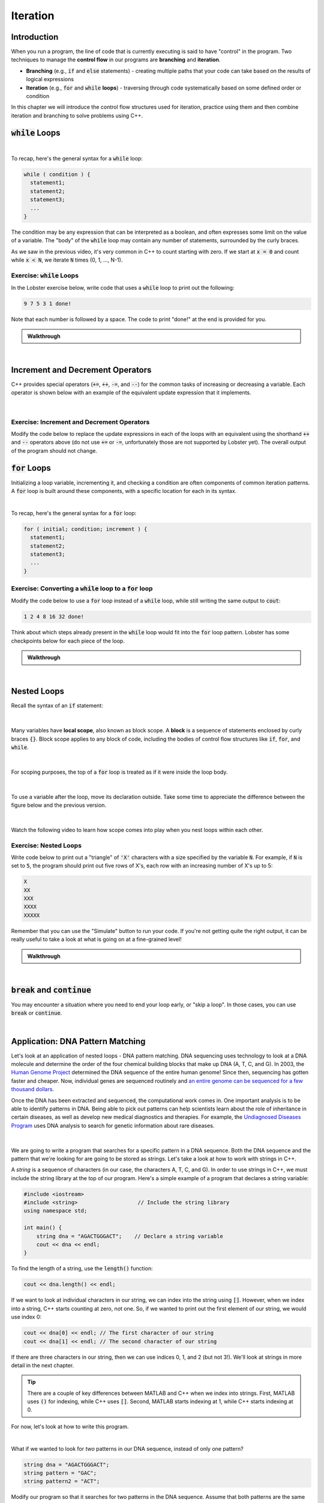 .. qnum::
   :prefix: Q
   :start: 1

.. raw:: html

   <link rel="stylesheet" href="../_static/common/css/main4.css">
   <link rel="stylesheet" href="../_static/common/css/code3.css">
   <link rel="stylesheet" href="../_static/common/css/buttons3.css">
   <link rel="stylesheet" href="../_static/common/css/exercises3.css">
   <script src="../_static/common/js/common2.js"></script>
   <script src="../_static/common/js/lobster-exercises8.bundle.js"></script>

.. raw:: html

   <style>
      .btn {
         margin: 0;
      }
      .tab-pane {
         padding: 0;
      }
   </style>

=========
Iteration
=========


^^^^^^^^^^^^
Introduction
^^^^^^^^^^^^
.. section 1

When you run a program, the line of code that is currently executing is said to have "control" in the program. Two techniques to manage the **control flow** in our programs are **branching** and **iteration**. 

- **Branching** (e.g., :code:`if` and :code:`else` statements) - creating multiple paths that your code can take based on the results of logical expressions

- **Iteration** (e.g., :code:`for` and :code:`while` **loops**) - traversing through code systematically based on some defined order or condition

In this chapter we will introduce the control flow structures used for iteration, practice using them and then combine iteration and branching to solve problems using C++.



^^^^^^^^^^^^^^^^^^^
:code:`while` Loops
^^^^^^^^^^^^^^^^^^^
.. section 2

.. youtube:: N3W-hlUBwXk
   :divid: ch13_02_vid_while_loops
   :height: 315
   :width: 560
   :align: center

|

To recap, here's the general syntax for a :code:`while` loop:

.. code-block:: cpp

   while ( condition ) {
     statement1;
     statement2;
     statement3;
     ...
   }

The condition may be any expression that can be interpreted as a boolean, and often expresses some limit on the value of a variable. The "body" of the :code:`while` loop may contain any number of statements, surrounded by the curly braces.

As we saw in the previous video, it's very common in C++ to count starting with zero. If we start at :code:`x = 0` and count while :code:`x < N`, we iterate :code:`N` times (0, 1, ..., N-1).

-----------------------------
Exercise: :code:`while` Loops
-----------------------------

In the Lobster exercise below, write code that uses a :code:`while` loop to print out the following:

.. code-block::

  9 7 5 3 1 done!

Note that each number is followed by a space. The code to print "done!" at the end is provided for you.

.. raw:: html

   <div class="lobster-ex" style="width: 600px; margin-left: auto; margin-right: auto">
      <div class="lobster-ex-project-name">ch13_02_ex</div>
      <div class="lobster-ex-complete-message">
         Well done! The secret word is "emoji".
      </div>
   </div>

.. fillintheblank:: ch13_02_ex_while_loops
  :casei:

  Complete the Lobster exercise to reveal the *secret word*. Enter it here.
  
  |blank|

  - :emoji: Correct.
    :x: Incorrect. If you finished the exercise, please double check your spelling.

.. admonition:: Walkthrough

  .. reveal:: ch13_02_revealwt_while_loops
  
    .. youtube:: A6KQ-1zcNQY
      :divid: ch13_02_wt_while_loops
      :height: 315
      :width: 560
      :align: center

|

^^^^^^^^^^^^^^^^^^^^^^^^^^^^^^^^^
Increment and Decrement Operators
^^^^^^^^^^^^^^^^^^^^^^^^^^^^^^^^^
.. section 3

C++ provides special operators (:code:`+=`, :code:`++`, :code:`-=`, and :code:`--`) for the common tasks of increasing or decreasing a variable. Each operator is shown below with an example of the equivalent update expression that it implements.

.. figure:: img/incrementDecrement.png
   :width: 500
   :align: center

   ..

|

-------------------------------------------
Exercise: Increment and Decrement Operators
-------------------------------------------

Modify the code below to replace the update expressions in each of the loops with an equivalent using the shorthand :code:`++` and :code:`--` operators above (do not use :code:`+=` or :code:`-=`, unfortunately those are not supported by Lobster yet). The overall output of the program should not change.

.. raw:: html

   <div class="lobster-ex" style="width: 600px; margin-left: auto; margin-right: auto">
      <div class="lobster-ex-project-name">ch13_03_ex</div>
      <div class="lobster-ex-complete-message">
         Well done! The secret word is "boat".
      </div>
   </div>

.. fillintheblank:: ch13_03_ex_increment_and_decrement
  :casei:

  Complete the Lobster exercise to reveal the *secret word*. Enter it here.
  
  |blank|

  - :boat: Correct.
    :x: Incorrect. If you finished the exercise, please double check your spelling.

^^^^^^^^^^^^^^^^^
:code:`for` Loops
^^^^^^^^^^^^^^^^^
.. section 4

Initializing a loop variable, incrementing it, and checking a condition are often components of common iteration patterns. A :code:`for` loop is built around these components, with a specific location for each in its syntax.

.. youtube:: hiQaIcSPJlU
  :divid: ch07_04_vid_for_loops
  :height: 315
  :width: 560
  :align: center

|

To recap, here's the general syntax for a :code:`for` loop:

.. code-block:: cpp

   for ( initial; condition; increment ) {
     statement1;
     statement2;
     statement3;
     ...
   }

---------------------------------------------------------------
Exercise: Converting a :code:`while` loop to a :code:`for` loop
---------------------------------------------------------------

Modify the code below to use a :code:`for` loop instead of a :code:`while` loop, while still writing the same output to :code:`cout`:

.. code-block::

   1 2 4 8 16 32 done!

Think about which steps already present in the :code:`while` loop would fit into the :code:`for` loop pattern. Lobster has some checkpoints below for each piece of the loop.

.. raw:: html

   <div class="lobster-ex" style="width: 600px; margin-left: auto; margin-right: auto">
      <div class="lobster-ex-project-name">ch13_04_ex</div>
      <div class="lobster-ex-complete-message">
         Well done! The secret word is "coffee".
      </div>
   </div>

.. fillintheblank:: ch13_04_ex_for_loops
  :casei:

  Complete the Lobster exercise to reveal the *secret word*. Enter it here.
  
  |blank|

  - :coffee: Correct.
    :x: Incorrect. If you finished the exercise, please double check your spelling.


.. admonition:: Walkthrough

  .. reveal:: ch13_04_revealwt_for_loops
  
    .. youtube:: qRgResPUGZM
      :divid: ch13_04_wt_for_loops
      :height: 315
      :width: 560
      :align: center

|

^^^^^^^^^^^^
Nested Loops
^^^^^^^^^^^^
.. section 5

Recall the syntax of an :code:`if` statement:

.. figure:: img/ifStatementSyntax.png
   :width: 500
   :align: center

   ..

|

Many variables have **local scope**, also known as block scope. A **block** is a sequence of statements enclosed by curly braces :code:`{}`. Block scope applies to any block of code, including the bodies of control flow structures like :code:`if`, :code:`for`, and :code:`while`.

.. figure:: img/localScope.png
   :width: 500
   :align: center

   ..

|

For scoping purposes, the top of a :code:`for` loop is treated as if it were inside the loop body.

.. figure:: img/localScope2.png
   :width: 500
   :align: center

   ..

|

To use a variable after the loop, move its declaration outside. Take some time to appreciate the difference between the figure below and the previous version.

.. figure:: img/localScope3.png
   :width: 500
   :align: center

   ..

|

Watch the following video to learn how scope comes into play when you nest loops within each other.

.. youtube:: Gvg99nU4oks
  :divid: ch07_05_vid_nested_loops
  :height: 315
  :width: 560
  :align: center


----------------------
Exercise: Nested Loops
----------------------

Write code below to print out a "triangle" of :code:`'X'` characters with a size specified by the variable :code:`N`. For example, if :code:`N` is set to :code:`5`, the program should print out five rows of X's, each row with an increasing number of X's up to 5:

.. code-block::

   X
   XX
   XXX
   XXXX
   XXXXX

Remember that you can use the "Simulate" button to run your code. If you're not getting quite the right output, it can be really useful to take a look at what is going on at a fine-grained level!

.. raw:: html

   <div class="lobster-ex" style="width: 600px; margin-left: auto; margin-right: auto">
      <div class="lobster-ex-project-name">ch13_05_ex</div>
      <div class="lobster-ex-complete-message">
         Well done! The secret word is "snail".
      </div>
   </div>

.. fillintheblank:: ch13_05_ex_nested_loops
  :casei:

  Complete the Lobster exercise to reveal the *secret word*. Enter it here.
  
  |blank|

  - :snail: Correct.
    :x: Incorrect. If you finished the exercise, please double check your spelling.

.. admonition:: Walkthrough

  .. reveal:: ch13_05_revealwt_nested_loops
  
    .. youtube:: drtMOUOLShA
      :divid: ch13_05_wt_nested_loops
      :height: 315
      :width: 560
      :align: center

|

^^^^^^^^^^^^^^^^^^^^^^^^^^^^^^^^^^
:code:`break` and :code:`continue`
^^^^^^^^^^^^^^^^^^^^^^^^^^^^^^^^^^
.. section 6

You may encounter a situation where you need to end your loop early, or "skip a loop". In those cases, you can use :code:`break` or :code:`continue`.

.. youtube:: jKMyjpCu0LU
  :divid: ch07_06_vid_break_continue
  :height: 315
  :width: 560
  :align: center
  
|

^^^^^^^^^^^^^^^^^^^^^^^^^^^^^^^^^^^^
Application: DNA Pattern Matching
^^^^^^^^^^^^^^^^^^^^^^^^^^^^^^^^^^^^
.. section 7

Let's look at an application of nested loops - DNA pattern matching. DNA sequencing uses technology to look at a DNA molecule and determine the order of the four chemical building blocks that make up DNA (A, T, C, and G). In 2003, the `Human Genome Project <https://www.genome.gov/human-genome-project>`_ determined the DNA sequence of the entire human genome! Since then, sequencing has gotten faster and cheaper. Now, individual genes are sequenced routinely and `an entire genome can be sequenced for a few thousand dollars <https://www.genome.gov/about-genomics/fact-sheets/DNA-Sequencing-Fact-Sheet>`_.

Once the DNA has been extracted and sequenced, the computational work comes in. One important analysis is to be able to identify patterns in DNA. Being able to pick out patterns can help scientists learn about the role of inheritance in certain diseases, as well as develop new medical diagnostics and therapies. For example, the `Undiagnosed Diseases Program <https://www.genome.gov/Current-NHGRI-Clinical-Studies/Undiagnosed-Diseases-Program-UDN>`_ uses DNA analysis to search for genetic information about rare diseases.

.. figure:: img/dna.jpg
   :width: 500
   :align: center

   ..

|

We are going to write a program that searches for a specific pattern in a DNA sequence. Both the DNA sequence and the pattern that we're looking for are going to be stored as strings. Let's take a look at how to work with strings in C++.

A *string* is a sequence of characters (in our case, the characters A, T, C, and G). In order to use strings in C++, we must include the string library at the top of our program. Here's a simple example of a program that declares a string variable:

.. code-block:: cpp

    #include <iostream>
    #include <string>                   // Include the string library
    using namespace std;

    int main() {
        string dna = "AGACTGGGACT";    // Declare a string variable
        cout << dna << endl;
    }


To find the length of a string, use the :code:`length()` function:

.. code-block:: cpp

    cout << dna.length() << endl;
    
    
If we want to look at individual characters in our string, we can index into the string using :code:`[]`. However, when we index into a string, C++ starts counting at zero, not one. So, if we wanted to print out the first element of our string, we would use index 0:

.. code-block:: cpp

    cout << dna[0] << endl; // The first character of our string
    cout << dna[1] << endl; // The second character of our string
    

If there are three characters in our string, then we can use indices 0, 1, and 2 (but not 3!). We'll look at strings in more detail in the next chapter.

.. tip ::
    
    There are a couple of key differences between MATLAB and C++ when we index into strings. First, MATLAB uses :code:`()` for indexing, while C++ uses :code:`[]`. Second, MATLAB starts indexing at 1, while C++ starts indexing at 0.
    
For now, let's look at how to write this program.
    
.. youtube:: 9r9Y8f-0vo4
  :divid: ch13_07_vid_dna_pattern_matching
  :height: 315
  :width: 560
  :align: center
  
|

What if we wanted to look for *two* patterns in our DNA sequence, instead of only one pattern?

.. code-block :: cpp

    string dna = "AGACTGGGACT";
    string pattern = "GAC";
    string pattern2 = "ACT";
    
Modify our program so that it searches for two patterns in the DNA sequence. Assume that both patterns are the same number of characters. Each time the program finds a pattern, it should print out either "Pattern 1" or "Pattern 2", along with the index that the pattern begins at. For example, with the variables :code:`dna`, :code:`pattern`, and :code:`pattern2` above, the program should print out:

.. code-block :: none

    Pattern 1: 1
    Pattern 2: 2
    Pattern 1: 7
    Pattern 2: 8
    
As you are modifying the program, only iterate through the DNA sequence once. (This means that you don't need to change the outer loop: :code:`for(int i=0; i<dna.length()-pattern.length()+1; ++i)`).

TODO Lobster exercise

TODO walkthrough video

^^^^^^^^^^^^^^^^^^^^^^^^^^^^^^^^^^^^^^^^^^^^^^^^^^^^^^^
Summary
^^^^^^^^^^^^^^^^^^^^^^^^^^^^^^^^^^^^^^^^^^^^^^^^^^^^^^^

This is the end of the chapter! Here is a summary of what we covered in this chapter: 

* We've looked at two kinds of iteration in C++: for loops and while loops.
* Often, increment and decrement operators (:code:`+=`, :code:`++`, :code:`-=`, and :code:`--`) are used to update variables in a loop.
* Counting starting with zero is a common pattern in C++.
* Loops can be nested. Variables declared inside a loop only have scope within that loop.
* To use strings in C++, you need to include the string library. The :code:`length()` function tells you how long a string is. You can index into strings using :code:`[]`. Unlike MATLAB, indexing starts at 0.

You can double check that you have completed everything on the "Assignments" page. Click the icon that looks like a person, go to "Assignments", select the chapter, and make sure to scroll all the way to the bottom and click the "Score Me" button.
